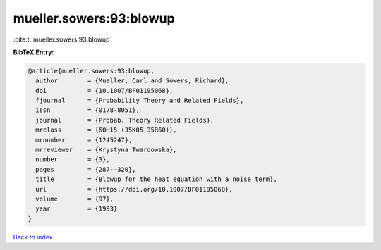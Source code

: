mueller.sowers:93:blowup
========================

:cite:t:`mueller.sowers:93:blowup`

**BibTeX Entry:**

.. code-block:: bibtex

   @article{mueller.sowers:93:blowup,
     author        = {Mueller, Carl and Sowers, Richard},
     doi           = {10.1007/BF01195068},
     fjournal      = {Probability Theory and Related Fields},
     issn          = {0178-8051},
     journal       = {Probab. Theory Related Fields},
     mrclass       = {60H15 (35K05 35R60)},
     mrnumber      = {1245247},
     mrreviewer    = {Krystyna Twardowska},
     number        = {3},
     pages         = {287--320},
     title         = {Blowup for the heat equation with a noise term},
     url           = {https://doi.org/10.1007/BF01195068},
     volume        = {97},
     year          = {1993}
   }

`Back to index <../By-Cite-Keys.html>`_
